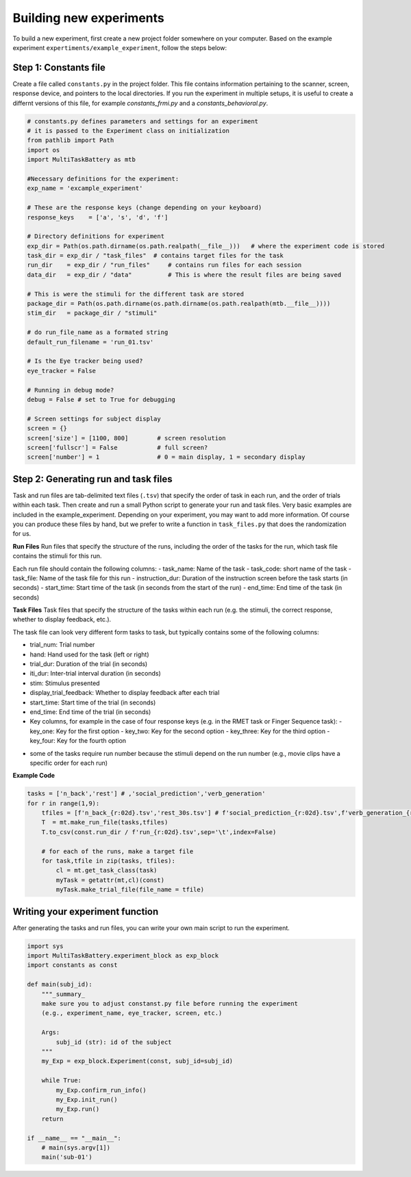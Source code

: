 Building new experiments
========================

To build a new experiment, first create a new project folder somewhere on your computer. Based on the example experiment ``expertiments/example_experiment``, follow the steps below:

Step 1: Constants file
--------------
Create a file called ``constants.py`` in the project folder. This file contains information pertaining to the scanner, screen, response device, and pointers to the local directories. If you run the experiment in multiple setups, it is useful to create a differnt versions of this file, for example `constants_frmi.py` and a `constants_behavioral.py`.

.. code-block:: python

    # constants.py defines parameters and settings for an experiment
    # it is passed to the Experiment class on initialization
    from pathlib import Path
    import os
    import MultiTaskBattery as mtb

    #Necessary definitions for the experiment:
    exp_name = 'excample_experiment'

    # These are the response keys (change depending on your keyboard)
    response_keys    = ['a', 's', 'd', 'f']

    # Directory definitions for experiment
    exp_dir = Path(os.path.dirname(os.path.realpath(__file__)))   # where the experiment code is stored
    task_dir = exp_dir / "task_files"  # contains target files for the task
    run_dir    = exp_dir / "run_files"     # contains run files for each session
    data_dir   = exp_dir / "data"          # This is where the result files are being saved

    # This is were the stimuli for the different task are stored
    package_dir = Path(os.path.dirname(os.path.dirname(os.path.realpath(mtb.__file__))))
    stim_dir   = package_dir / "stimuli"

    # do run_file_name as a formated string
    default_run_filename = 'run_01.tsv'

    # Is the Eye tracker being used?
    eye_tracker = False

    # Running in debug mode?
    debug = False # set to True for debugging

    # Screen settings for subject display
    screen = {}
    screen['size'] = [1100, 800]        # screen resolution
    screen['fullscr'] = False           # full screen?
    screen['number'] = 1                # 0 = main display, 1 = secondary display


Step 2: Generating run and task files
-----------------------------
Task and run files are tab-delimited text files (``.tsv``) that specify the order of task in each run, and the order of trials within each task.
Then create and run a small Python script to generate your run and task files. Very basic examples are included in the example_experiment. Depending on your experiment, you may want to add more information. Of course you can produce these files by hand, but we prefer to write a function in ``task_files.py`` that does the randomization for us.

**Run Files**
Run files that specify the structure of the runs, including the order of the tasks for the run, which task file contains the stimuli for this run.

Each run file should contain the following columns:
- task_name: Name of the task
- task_code: short name of the task
- task_file: Name of the task file for this run
- instruction_dur: Duration of the instruction screen before the task starts (in seconds)
- start_time: Start time of the task (in seconds from the start of the run)
- end_time: End time of the task (in seconds)

**Task Files**
Task files that specify the structure of the tasks within each run (e.g. the stimuli, the correct response, whether to display feedback, etc.).

The task file can look very different form tasks to task, but typically contains some of the following columns:

- trial_num: Trial number
- hand: Hand used for the task (left or right)
- trial_dur: Duration of the trial (in seconds)
- iti_dur: Inter-trial interval duration (in seconds)
- stim: Stimulus presented
- display_trial_feedback: Whether to display feedback after each trial
- start_time: Start time of the trial (in seconds)
- end_time: End time of the trial (in seconds)
- Key columns, for example in the case of four response keys (e.g. in the RMET task or Finger Sequence task):
  - key_one: Key for the first option
  - key_two: Key for the second option
  - key_three: Key for the third option
  - key_four: Key for the fourth option

* some of the tasks require run number because the stimuli depend on the run number (e.g., movie clips have a specific order for each run)

**Example Code**

.. code-block:: python

    tasks = ['n_back','rest'] # ,'social_prediction','verb_generation'
    for r in range(1,9):
        tfiles = [f'n_back_{r:02d}.tsv','rest_30s.tsv'] # f'social_prediction_{r:02d}.tsv',f'verb_generation_{r:02d}.tsv',
        T  = mt.make_run_file(tasks,tfiles)
        T.to_csv(const.run_dir / f'run_{r:02d}.tsv',sep='\t',index=False)

        # for each of the runs, make a target file
        for task,tfile in zip(tasks, tfiles):
            cl = mt.get_task_class(task)
            myTask = getattr(mt,cl)(const)
            myTask.make_trial_file(file_name = tfile)


Writing your experiment function
--------------------------------

After generating the tasks and run files, you can write your own main script to run the experiment.

.. code-block:: python

    import sys
    import MultiTaskBattery.experiment_block as exp_block
    import constants as const

    def main(subj_id):
        """_summary_
        make sure you to adjust constanst.py file before running the experiment
        (e.g., experiment_name, eye_tracker, screen, etc.)

        Args:
            subj_id (str): id of the subject
        """
        my_Exp = exp_block.Experiment(const, subj_id=subj_id)

        while True:
            my_Exp.confirm_run_info()
            my_Exp.init_run()
            my_Exp.run()
        return

    if __name__ == "__main__":
        # main(sys.argv[1])
        main('sub-01')
